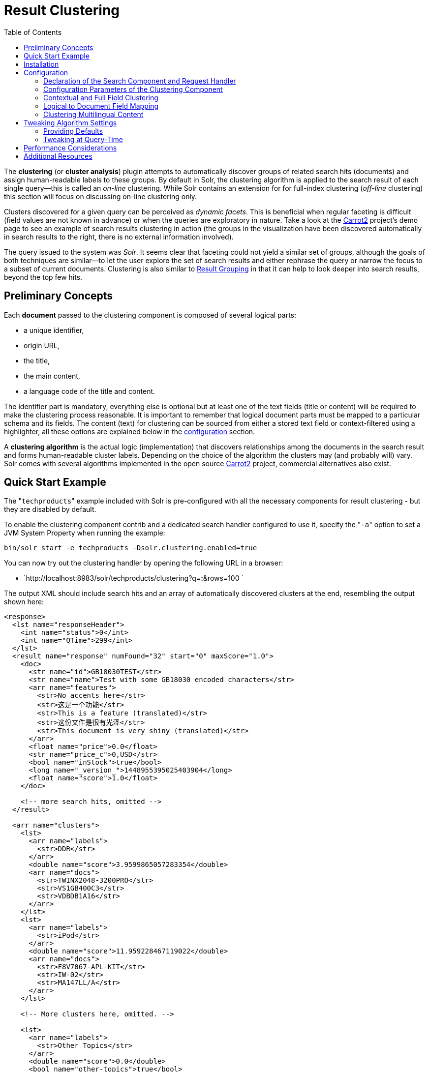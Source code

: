 Result Clustering
=================
:toc:
:page-shortname: result-clustering
:page-permalink: result-clustering.html

The *clustering* (or **cluster analysis**) plugin attempts to automatically discover groups of related search hits (documents) and assign human-readable labels to these groups. By default in Solr, the clustering algorithm is applied to the search result of each single query—this is called an _on-line_ clustering. While Solr contains an extension for for full-index clustering (__off-line__ clustering) this section will focus on discussing on-line clustering only.

Clusters discovered for a given query can be perceived as __dynamic facets__. This is beneficial when regular faceting is difficult (field values are not known in advance) or when the queries are exploratory in nature. Take a look at the http://search.carrot2.org/stable/search?query=solr&results=100&source=web&view=foamtree[Carrot2] project's demo page to see an example of search results clustering in action (the groups in the visualization have been discovered automatically in search results to the right, there is no external information involved).

The query issued to the system was __Solr__. It seems clear that faceting could not yield a similar set of groups, although the goals of both techniques are similar—to let the user explore the set of search results and either rephrase the query or narrow the focus to a subset of current documents. Clustering is also similar to <<result-grouping.adoc,Result Grouping>> in that it can help to look deeper into search results, beyond the top few hits.

toc::[]

[[ResultClustering-PreliminaryConcepts]]
== Preliminary Concepts

Each *document* passed to the clustering component is composed of several logical parts:

* a unique identifier,
* origin URL,
* the title,
* the main content,
* a language code of the title and content.

The identifier part is mandatory, everything else is optional but at least one of the text fields (title or content) will be required to make the clustering process reasonable. It is important to remember that logical document parts must be mapped to a particular schema and its fields. The content (text) for clustering can be sourced from either a stored text field or context-filtered using a highlighter, all these options are explained below in the <<#ResultClustering-Configuration,configuration>> section.

A *clustering algorithm* is the actual logic (implementation) that discovers relationships among the documents in the search result and forms human-readable cluster labels. Depending on the choice of the algorithm the clusters may (and probably will) vary. Solr comes with several algorithms implemented in the open source http://carrot2.org[Carrot2] project, commercial alternatives also exist.

[[ResultClustering-QuickStartExample]]
== Quick Start Example

The "`techproducts`" example included with Solr is pre-configured with all the necessary components for result clustering - but they are disabled by default.

To enable the clustering component contrib and a dedicated search handler configured to use it, specify the "`-a`" option to set a JVM System Property when running the example:

[source,plain]
----
bin/solr start -e techproducts -Dsolr.clustering.enabled=true
----

You can now try out the clustering handler by opening the following URL in a browser:

* `http://localhost:8983/solr/techproducts/clustering?q=*:*&rows=100 `

The output XML should include search hits and an array of automatically discovered clusters at the end, resembling the output shown here:

[source,xml]
----
<response>
  <lst name="responseHeader">
    <int name="status">0</int>
    <int name="QTime">299</int>
  </lst>
  <result name="response" numFound="32" start="0" maxScore="1.0">
    <doc>
      <str name="id">GB18030TEST</str>
      <str name="name">Test with some GB18030 encoded characters</str>
      <arr name="features">
        <str>No accents here</str>
        <str>这是一个功能</str>
        <str>This is a feature (translated)</str>
        <str>这份文件是很有光泽</str>
        <str>This document is very shiny (translated)</str>
      </arr>
      <float name="price">0.0</float>
      <str name="price_c">0,USD</str>
      <bool name="inStock">true</bool>
      <long name="_version_">1448955395025403904</long>
      <float name="score">1.0</float>
    </doc>

    <!-- more search hits, omitted -->
  </result>

  <arr name="clusters">
    <lst>
      <arr name="labels">
        <str>DDR</str>
      </arr>
      <double name="score">3.9599865057283354</double>
      <arr name="docs">
        <str>TWINX2048-3200PRO</str>
        <str>VS1GB400C3</str>
        <str>VDBDB1A16</str>
      </arr>
    </lst>
    <lst>
      <arr name="labels">
        <str>iPod</str>
      </arr>
      <double name="score">11.959228467119022</double>
      <arr name="docs">
        <str>F8V7067-APL-KIT</str>
        <str>IW-02</str>
        <str>MA147LL/A</str>
      </arr>
    </lst>

    <!-- More clusters here, omitted. -->

    <lst>
      <arr name="labels">
        <str>Other Topics</str>
      </arr>
      <double name="score">0.0</double>
      <bool name="other-topics">true</bool>
      <arr name="docs">
        <str>adata</str>
        <str>apple</str>
        <str>asus</str>
        <str>ati</str>
        <!-- other unassigned document IDs here -->
      </arr>
    </lst>
  </arr>
</response>
----

There were a few clusters discovered for this query (`*:*`), separating search hits into various categories: DDR, iPod, Hard Drive, etc. Each cluster has a label and score that indicates the "goodness" of the cluster. The score is algorithm-specific and is meaningful only in relation to the scores of other clusters in the same set. In other words, if cluster _A_ has a higher score than cluster __B__, cluster _A_ should be of better quality (have a better label and/or more coherent document set). Each cluster has an array of identifiers of documents belonging to it. These identifiers correspond to the `uniqueKey` field declared in the schema.

Depending on the quality of input documents, some clusters may not make much sense. Some documents may be left out and not be clustered at all; these will be assigned to the synthetic _Other Topics_ group, marked with the `other-topics` property set to `true` (see the XML dump above for an example). The score of the other topics group is zero.

[[ResultClustering-Installation]]
== Installation

The clustering contrib extension requires `dist/solr-clustering-*.jar` and all JARs under `contrib/clustering/lib`.

[[ResultClustering-Configuration]]
== Configuration

[[ResultClustering-DeclarationoftheSearchComponentandRequestHandler]]
=== Declaration of the Search Component and Request Handler

Clustering extension is a search component and must be declared in `solrconfig.xml`. Such a component can be then appended to a request handler as the last component in the chain (because it requires search results which must be previously fetched by the search component).

An example configuration could look as shown below.

________________________________________________________________________________________________________________________________________________________________________________________________________________
1.  Include the required contrib JARs. Note that by default paths are relative to the Solr core so they may need adjustments to your configuration, or an explicit specification of the `$solr.install.dir`.
+
[source,xml]
----
<lib dir="${solr.install.dir:../../..}/contrib/clustering/lib/" regex=".*\.jar" />
<lib dir="${solr.install.dir:../../..}/dist/" regex="solr-clustering-\d.*\.jar" />
----
2.  Declaration of the search component. Each component can also declare multiple clustering pipelines ("engines"), which can be selected at runtime by passing `clustering.engine=(engine name)` URL parameter.
+
[source,xml]
----
<searchComponent name="clustering" class="solr.clustering.ClusteringComponent">
  <!-- Lingo clustering algorithm -->
  <lst name="engine">
    <str name="name">lingo</str>
    <str name="carrot.algorithm">org.carrot2.clustering.lingo.LingoClusteringAlgorithm</str>
  </lst>

  <!-- An example definition for the STC clustering algorithm. -->
  <lst name="engine">
    <str name="name">stc</str>
    <str name="carrot.algorithm">org.carrot2.clustering.stc.STCClusteringAlgorithm</str>
  </lst>
</searchComponent>
----
3.  A request handler to which we append the clustering component declared above.
+
[source,xml]
----
<requestHandler name="/clustering"
                class="solr.SearchHandler">
  <lst name="defaults">
    <bool name="clustering">true</bool>
    <bool name="clustering.results">true</bool>

    <!-- Logical field to physical field mapping. -->
    <str name="carrot.url">id</str>
    <str name="carrot.title">doctitle</str>
    <str name="carrot.snippet">content</str>

    <!-- Configure any other request handler parameters. We will cluster the
         top 100 search results so bump up the 'rows' parameter. -->
    <str name="rows">100</str>
    <str name="fl">*,score</str>
  </lst>

  <!-- Append clustering at the end of the list of search components. -->
  <arr name="last-components">
    <str>clustering</str>
  </arr>
</requestHandler>
----
________________________________________________________________________________________________________________________________________________________________________________________________________________

[[ResultClustering-ConfigurationParametersoftheClusteringComponent]]
=== Configuration Parameters of the Clustering Component

The table below summarizes parameters of each clustering engine or the entire clustering component (depending where they are declared).

[width="100%",cols="50%,50%",options="header",]
|============================================================================================================================================================
|Parameter |Description
|`clustering` |When `true`, clustering component is enabled.
|`clustering.engine` |Declares which clustering engine to use. If not present, the first declared engine will become the default one.
|`clustering.results` |When `true`, the component will perform clustering of search results (this should be enabled).
|`clustering.collection` |When `true`, the component will perform clustering of the whole document index (this section does not cover full-index clustering).
|============================================================================================================================================================

At the engine declaration level, the following parameters are supported.

[width="100%",cols="50%,50%",options="header",]
|====================================================================================================================================================================================
|Parameter |Description
|`carrot.algorithm` |The algorithm class.
|`carrot.resourcesDir` |Algorithm-specific resources and configuration files (stop words, other lexical resources, default settings). By default points to `conf/clustering/carrot2/`
|`carrot.outputSubClusters` |If `true` and the algorithm supports hierarchical clustering, sub-clusters will also be emitted.
|`carrot.numDescriptions` |Maximum number of per-cluster labels to return (if the algorithm assigns more than one label to a cluster).
|====================================================================================================================================================================================

The `carrot.algorithm` parameter should contain a fully qualified class name of an algorithm supported by the http://project.carrot2.org[Carrot2] framework. Currently, the following algorithms are available:

* `org.carrot2.clustering.lingo.LingoClusteringAlgorithm` (open source)
* `org.carrot2.clustering.stc.STCClusteringAlgorithm` (open source)
* `org.carrot2.clustering.kmeans.BisectingKMeansClusteringAlgorithm` (open source)
* `com.carrotsearch.lingo3g.Lingo3GClusteringAlgorithm` (commercial)

For a comparison of characteristics of these algorithms see the following links:

* http://doc.carrot2.org/#section.advanced-topics.fine-tuning.choosing-algorithm
* http://project.carrot2.org/algorithms.html
* http://carrotsearch.com/lingo3g-comparison.html

The question of which algorithm to choose depends on the amount of traffic (STC is faster than Lingo, but arguably produces less intuitive clusters, Lingo3G is the fastest algorithm but is not free or open source), expected result (Lingo3G provides hierarchical clusters, Lingo and STC provide flat clusters), and the input data (each algorithm will cluster the input slightly differently). There is no one answer which algorithm is "the best".

[[ResultClustering-ContextualandFullFieldClustering]]
=== Contextual and Full Field Clustering

The clustering engine can apply clustering to the full content of (stored) fields or it can run an internal highlighter pass to extract context-snippets before clustering. Highlighting is recommended when the logical snippet field contains a lot of content (this would affect clustering performance). Highlighting can also increase the quality of clustering because the content passed to the algorithm will be more focused around the query (it will be query-specific context). The following parameters control the internal highlighter.

[width="100%",cols="50%,50%",options="header",]
|=======================================================================================================================================================================================================================================
|Parameter |Description
|`carrot.produceSummary` |When `true` the clustering component will run a highlighter pass on the content of logical fields pointed to by `carrot.title` and `carrot.snippet`. Otherwise full content of those fields will be clustered.
|`carrot.fragSize` |The size, in characters, of the snippets (aka fragments) created by the highlighter. If not specified, the default highlighting fragsize (`hl.fragsize`) will be used.
|`carrot.summarySnippets` |The number of summary snippets to generate for clustering. If not specified, the default highlighting snippet count (`hl.snippets`) will be used.
|=======================================================================================================================================================================================================================================

[[ResultClustering-LogicaltoDocumentFieldMapping]]
=== Logical to Document Field Mapping

As already mentioned in <<#ResultClustering-PreliminaryConcepts,Preliminary Concepts>>, the clustering component clusters "documents" consisting of logical parts that need to be mapped onto physical schema of data stored in Solr. The field mapping attributes provide a connection between fields and logical document parts. Note that the content of title and snippet fields must be *stored* so that it can be retrieved at search time.

[width="100%",cols="50%,50%",options="header",]
|=========================================================================================================================================================================================================================================================================================================================================================================================================================================
|Parameter |Description
|`carrot.title` |The field (alternatively comma- or space-separated list of fields) that should be mapped to the logical document's title. The clustering algorithms typically give more weight to the content of the title field compared to the content (snippet). For best results, the field should contain concise, noise-free content. If there is no clear title in your data, you can leave this parameter blank.
|`carrot.snippet` |The field (alternatively comma- or space-separated list of fields) that should be mapped to the logical document's main content. If this mapping points to very large content fields the performance of clustering may drop significantly. An alternative then is to use query-context snippets for clustering instead of full field content. See the description of the `carrot.produceSummary` parameter for details.
|`carrot.url` |The field that should be mapped to the logical document's content URL. Leave blank if not required.
|=========================================================================================================================================================================================================================================================================================================================================================================================================================================

[[ResultClustering-ClusteringMultilingualContent]]
=== Clustering Multilingual Content

The field mapping specification can include a `carrot.lang` parameter, which defines the field that stores http://www.loc.gov/standards/iso639-2/php/code_list.php[ISO 639-1] code of the language in which the title and content of the document are written. This information can be stored in the index based on apriori knowledge of the documents' source or a language detection filter applied at indexing time. All algorithms inside the Carrot2 framework will accept ISO codes of languages defined in https://github.com/carrot2/carrot2/blob/master/core/carrot2-core/src/org/carrot2/core/LanguageCode.java[LanguageCode enum].

The language hint makes it easier for clustering algorithms to separate documents from different languages on input and to pick the right language resources for clustering. If you do have multi-lingual query results (or query results in a language different than English), it is strongly advised to map the language field appropriately.

[width="100%",cols="50%,50%",options="header",]
|====================================================================================================================================================================================================================================
|Parameter |Description
|`carrot.lang` |The field that stores ISO 639-1 code of the language of the document's text fields.
|`carrot.lcmap` |A mapping of arbitrary strings into ISO 639 two-letter codes used by `carrot.lang`. The syntax of this parameter is the same as `langid.map.lcmap`, for example: `langid.map.lcmap=japanese:ja polish:pl english:en`
|====================================================================================================================================================================================================================================

The default language can also be set using Carrot2-specific algorithm attributes (in this case the http://doc.carrot2.org/#section.attribute.lingo.MultilingualClustering.defaultLanguage[MultilingualClustering.defaultLanguage] attribute).

[[ResultClustering-TweakingAlgorithmSettings]]
== Tweaking Algorithm Settings

The algorithms that come with Solr are using their default settings which may be inadequate for all data sets. All algorithms have lexical resources and resources (stop words, stemmers, parameters) that may require tweaking to get better clusters (and cluster labels). For Carrot2-based algorithms it is probably best to refer to a dedicated tuning application called Carrot2 Workbench (screenshot below). From this application one can export a set of algorithm attributes as an XML file, which can be then placed under the location pointed to by `carrot.resourcesDir`.

[[ResultClustering-ProvidingDefaults]]
=== Providing Defaults

The default attributes for all engines (algorithms) declared in the clustering component are placed under `carrot.resourcesDir` and with an expected file name of `engineName-attributes.xml`. So for an engine named `lingo` and the default value of `carrot.resourcesDir`, the attributes would be read from a file in `conf/clustering/carrot2/lingo-attributes.xml`.

An example XML file changing the default language of documents to Polish is shown below.

[source,xml]
----
<attribute-sets default="attributes">
  <attribute-set id="attributes">
    <value-set>
      <label>attributes</label>
        <attribute key="MultilingualClustering.defaultLanguage">
          <value type="org.carrot2.core.LanguageCode" value="POLISH"/>
        </attribute>
    </value-set>
  </attribute-set>
</attribute-sets> 
----

[[ResultClustering-TweakingatQuery-Time]]
=== Tweaking at Query-Time

The clustering component and Carrot2 clustering algorithms can accept query-time attribute overrides. Note that certain things (for example lexical resources) can only be initialized once (at startup, via the XML configuration files).

An example query that changes the `LingoClusteringAlgorithm.desiredClusterCountBase` parameter for the Lingo algorithm: http://localhost:8983/solr/techproducts/clustering?q=*:*&rows=100&LingoClusteringAlgorithm.desiredClusterCountBase=20.

The clustering engine (the algorithm declared in `solrconfig.xml`) can also be changed at runtime by passing `clustering.engine=name` request attribute: http://localhost:8983/solr/techproducts/clustering?q=*:*&rows=100&clustering.engine=kmeans

[[ResultClustering-PerformanceConsiderations]]
== Performance Considerations

Dynamic clustering of search results comes with two major performance penalties:

* Increased cost of fetching a larger-than-usual number of search results (50, 100 or more documents),
* Additional computational cost of the clustering itself.

For simple queries, the clustering time will usually dominate the fetch time. If the document content is very long the retrieval of stored content can become a bottleneck. The performance impact of clustering can be lowered in several ways:

* feed less content to the clustering algorithm by enabling `carrot.produceSummary` attribute,
* perform clustering on selected fields (titles only) to make the input smaller,
* use a faster algorithm (STC instead of Lingo, Lingo3G instead of STC),
* tune the performance attributes related directly to a specific algorithm.

Some of these techniques are described in _Apache SOLR and Carrot2 integration strategies_ document, available at http://carrot2.github.io/solr-integration-strategies. The topic of improving performance is also included in the Carrot2 manual at http://doc.carrot2.org/#section.advanced-topics.fine-tuning.performance.

[[ResultClustering-AdditionalResources]]
== Additional Resources

The following resources provide additional information about the clustering component in Solr and its potential applications.

* Apache Solr and Carrot2 integration strategies: http://carrot2.github.io/solr-integration-strategies
* Apache Solr Wiki (covers previous Solr versions, may be inaccurate): http://carrot2.github.io/solr-integration-strategies
* Clustering and Visualization of Solr search results (video from Berlin BuzzWords conference, 2011): http://vimeo.com/26616444
